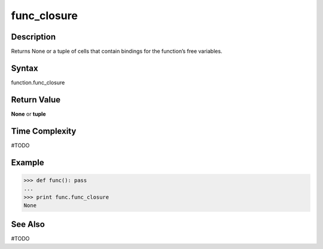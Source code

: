 ======
func_closure
======

Description
===========
Returns None or a tuple of cells that contain bindings for the function’s free variables. 

Syntax
======
function.func_closure

Return Value
============
**None** or **tuple**

Time Complexity
===============
#TODO

Example
=======
>>> def func(): pass
... 
>>> print func.func_closure
None

See Also
========
#TODO
